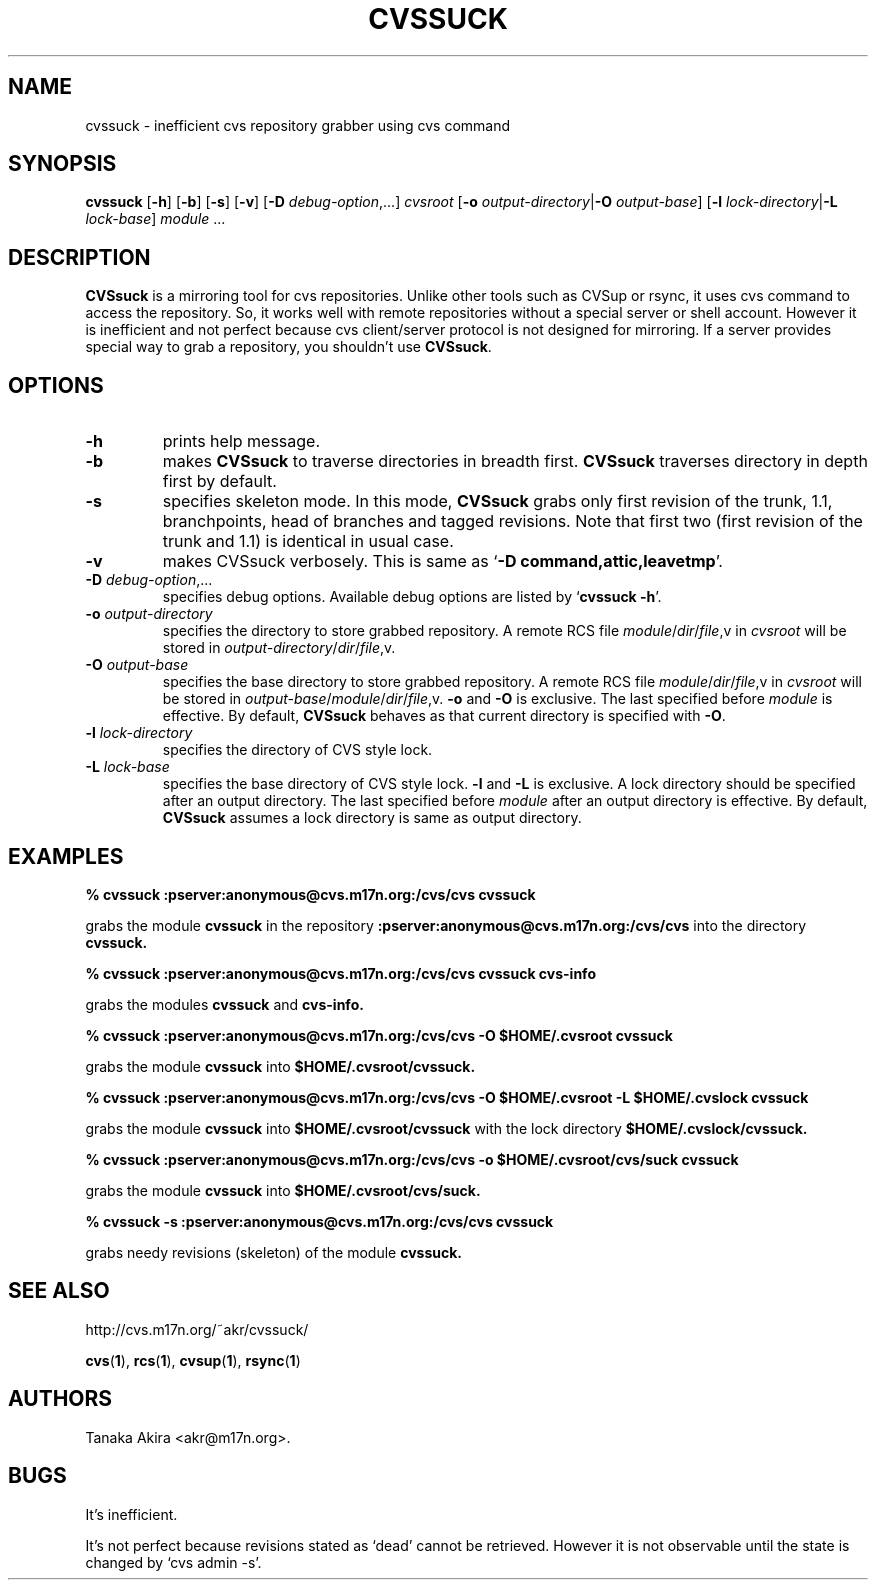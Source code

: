 .TH CVSSUCK 1 "25 September 2000"

.SH NAME
cvssuck \- inefficient cvs repository grabber using cvs command

.SH SYNOPSIS
.B cvssuck
.RB [ -h ]
.RB [ -b ]
.RB [ -s ]
.RB [ -v ]
.RB [ -D
.IR debug-option ",...]"
.I cvsroot
.RB [ -o
.I output-directory\f1|\f3\-O
.IR output-base ]
.RB [ -l 
.I lock-directory\f1|\f3\-L
.IR lock-base ]
.I module \f1...

.SH DESCRIPTION
.B CVSsuck
is a mirroring tool for cvs repositories.
Unlike other tools such as CVSup or rsync,
it uses cvs command to access the repository.
So, it works well with remote repositories without
a special server or shell account.
However it is inefficient and not perfect because
cvs client/server protocol is not designed for mirroring.
If a server provides special way to grab a repository,
you shouldn't use
.BR CVSsuck .

.SH OPTIONS
.TP
.B \-h
prints help message.

.TP
.B \-b
makes
.B CVSsuck
to traverse directories in breadth first.
.B CVSsuck
traverses directory in depth first by default.

.TP
.B \-s
specifies skeleton mode.
In this mode,
.B CVSsuck
grabs only 
first revision of the trunk, 1.1, branchpoints, head of branches and tagged revisions.
Note that first two (first revision of the trunk and 1.1) is identical in usual case.

.TP
.B \-v
makes CVSsuck verbosely.
This is same as 
.RB ` "-D command,attic,leavetmp" '.

.TP
.BI \-D " debug-option"\\f1,...
specifies debug options.
Available debug options are listed by
.RB ` "cvssuck -h" '.

.TP
.BI \-o " output-directory"
specifies the directory to store grabbed repository.
A remote RCS file 
.IR module / dir / file ,v
in
.I cvsroot
will be stored in
.IR output-directory / dir / file ,v.

.TP
.BI \-O " output-base"
specifies the base directory to store grabbed repository.
A remote RCS file 
.IR module / dir / file ,v
in
.I cvsroot
will be stored in
.IR output-base / module / dir / file ,v.
.B \-o
and
.B \-O
is exclusive.
The last specified before
.I module
is effective.
By default,
.B CVSsuck
behaves as that current directory is specified with
.BR \-O .

.TP
.BI \-l " lock-directory"
specifies the directory of CVS style lock.

.TP
.BI \-L " lock-base"
specifies the base directory of CVS style lock.
.B \-l
and
.B \-L
is exclusive.
A lock directory should be specified after an output directory.
The last specified before
.I module
after an output directory
is effective.
By default,
.B CVSsuck
assumes a lock directory is same as output directory.

.SH EXAMPLES
.B "% cvssuck :pserver:anonymous@cvs.m17n.org:/cvs/cvs cvssuck"

grabs the module
.B cvssuck
in the repository
.B :pserver:anonymous@cvs.m17n.org:/cvs/cvs
into the directory
.B cvssuck.

.B "% cvssuck :pserver:anonymous@cvs.m17n.org:/cvs/cvs cvssuck cvs-info"

grabs the modules
.B cvssuck
and
.B cvs-info.

.B "% cvssuck :pserver:anonymous@cvs.m17n.org:/cvs/cvs -O $HOME/.cvsroot cvssuck"

grabs the module
.B cvssuck
into
.B $HOME/.cvsroot/cvssuck.

.B "% cvssuck :pserver:anonymous@cvs.m17n.org:/cvs/cvs -O $HOME/.cvsroot -L $HOME/.cvslock cvssuck"

grabs the module
.B cvssuck
into
.B $HOME/.cvsroot/cvssuck
with the lock directory 
.B $HOME/.cvslock/cvssuck.

.B "% cvssuck :pserver:anonymous@cvs.m17n.org:/cvs/cvs -o $HOME/.cvsroot/cvs/suck cvssuck"

grabs the module
.B cvssuck
into
.B $HOME/.cvsroot/cvs/suck.

.B "% cvssuck -s :pserver:anonymous@cvs.m17n.org:/cvs/cvs cvssuck"

grabs needy revisions (skeleton) of the module
.B cvssuck.

.SH SEE ALSO
http://cvs.m17n.org/~akr/cvssuck/

.BR cvs ( 1 ),
.BR rcs ( 1 ),
.BR cvsup ( 1 ),
.BR rsync ( 1 )

.SH AUTHORS
Tanaka Akira <akr@m17n.org>.

.SH BUGS
It's inefficient.

It's not perfect because revisions stated as `dead' cannot be retrieved.
However it is not observable until the state is changed by `cvs admin -s'.

